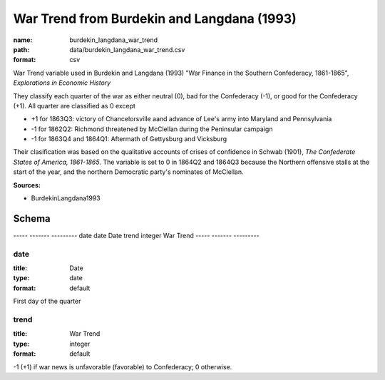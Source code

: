 ###########################################
War Trend from Burdekin and Langdana (1993)
###########################################

:name: burdekin_langdana_war_trend
:path: data/burdekin_langdana_war_trend.csv
:format: csv

War Trend variable used in Burdekin and Langdana (1993) "War Finance in the Southern Confederacy, 1861-1865", *Explorations in Economic History*

They classify each quarter of the war as either neutral (0), bad for the Confederacy (-1), or good for the Confederacy (+1).
All quarter are classified as 0 except

- +1 for 1863Q3: victory of Chancelorsville aand advance of Lee's army into Maryland and Pennsylvania
- -1 for 1862Q2: Richmond threatened by McClellan during the Peninsular campaign
- -1 for 1863Q4 and 1864Q1: Aftermath of Gettysburg and Vicksburg

Their clasification was based on the qualitative accounts of crises of confidence in Schwab (1901), *The Confederate States of America, 1861-1865*.
The variable is set to 0 in 1864Q2 and 1864Q3 because the Northern offensive stalls at the start of the year, and the northern Democratic party's nominates of McClellan.



**Sources:**

- BurdekinLangdana1993

Schema
======

-----  -------  ---------
date   date     Date
trend  integer  War Trend
-----  -------  ---------

date
----

:title: Date
:type: date
:format: default


First day of the quarter


       
trend
-----

:title: War Trend
:type: integer
:format: default


-1 (+1) if war news is unfavorable (favorable) to Confederacy; 0 otherwise.


       

